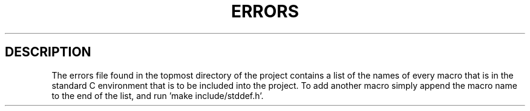 .TH ERRORS 5 "November 2013" nlibc
.SH DESCRIPTION
The errors file found in the topmost directory of the project contains a list
of the names of every macro that is in the standard C environment that is to
be included into the project. To add another macro simply append the macro name to the end of the list, and run 'make include/stddef.h'.
